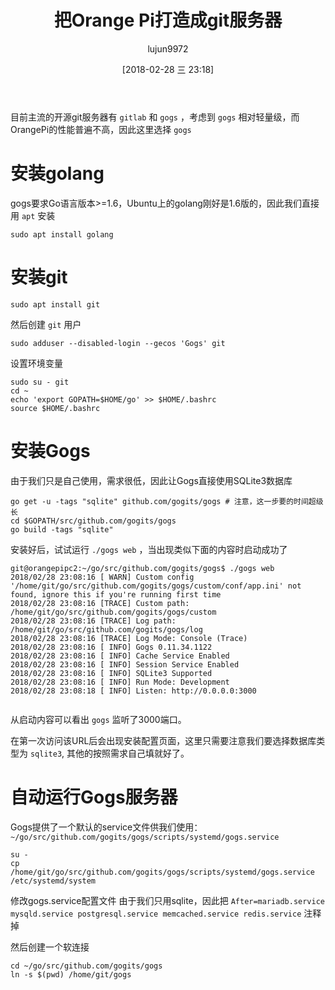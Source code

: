 #+TITLE: 把Orange Pi打造成git服务器
#+AUTHOR: lujun9972
#+TAGS: linux和它的小伙伴,OrangePi,git,gogs
#+DATE: [2018-02-28 三 23:18]
#+LANGUAGE:  zh-CN
#+OPTIONS:  H:6 num:nil toc:t \n:nil ::t |:t ^:nil -:nil f:t *:t <:nil

目前主流的开源git服务器有 =gitlab= 和 =gogs= ，考虑到 =gogs= 相对轻量级，而OrangePi的性能普遍不高，因此这里选择 =gogs=

* 安装golang
gogs要求Go语言版本>=1.6，Ubuntu上的golang刚好是1.6版的，因此我们直接用 =apt= 安装
#+BEGIN_SRC shell
  sudo apt install golang
#+END_SRC

* 安装git
#+BEGIN_SRC shell
  sudo apt install git
#+END_SRC

然后创建 =git= 用户
#+BEGIN_SRC shell
  sudo adduser --disabled-login --gecos 'Gogs' git
#+END_SRC

设置环境变量
#+BEGIN_SRC shell
  sudo su - git
  cd ~
  echo 'export GOPATH=$HOME/go' >> $HOME/.bashrc
  source $HOME/.bashrc
#+END_SRC

* 安装Gogs
由于我们只是自己使用，需求很低，因此让Gogs直接使用SQLite3数据库
#+BEGIN_SRC shell
  go get -u -tags "sqlite" github.com/gogits/gogs # 注意，这一步要的时间超级长
  cd $GOPATH/src/github.com/gogits/gogs
  go build -tags "sqlite"
#+END_SRC

安装好后，试试运行 =./gogs web= ，当出现类似下面的内容时启动成功了
#+BEGIN_EXAMPLE
  git@orangepipc2:~/go/src/github.com/gogits/gogs$ ./gogs web
  2018/02/28 23:08:16 [ WARN] Custom config '/home/git/go/src/github.com/gogits/gogs/custom/conf/app.ini' not found, ignore this if you're running first time
  2018/02/28 23:08:16 [TRACE] Custom path: /home/git/go/src/github.com/gogits/gogs/custom
  2018/02/28 23:08:16 [TRACE] Log path: /home/git/go/src/github.com/gogits/gogs/log
  2018/02/28 23:08:16 [TRACE] Log Mode: Console (Trace)
  2018/02/28 23:08:16 [ INFO] Gogs 0.11.34.1122
  2018/02/28 23:08:16 [ INFO] Cache Service Enabled
  2018/02/28 23:08:16 [ INFO] Session Service Enabled
  2018/02/28 23:08:16 [ INFO] SQLite3 Supported
  2018/02/28 23:08:16 [ INFO] Run Mode: Development
  2018/02/28 23:08:18 [ INFO] Listen: http://0.0.0.0:3000

#+END_EXAMPLE

从启动内容可以看出 =gogs= 监听了3000端口。

在第一次访问该URL后会出现安装配置页面，这里只需要注意我们要选择数据库类型为 =sqlite3=, 其他的按照需求自己填就好了。

* 自动运行Gogs服务器
Gogs提供了一个默认的service文件供我们使用： =~/go/src/github.com/gogits/gogs/scripts/systemd/gogs.service=

#+BEGIN_SRC shell
su -
cp /home/git/go/src/github.com/gogits/gogs/scripts/systemd/gogs.service /etc/systemd/system
#+END_SRC

修改gogs.service配置文件
由于我们只用sqlite，因此把 =After=mariadb.service mysqld.service postgresql.service memcached.service redis.service= 注释掉

然后创建一个软连接
#+BEGIN_SRC shell
  cd ~/go/src/github.com/gogits/gogs
  ln -s $(pwd) /home/git/gogs
#+END_SRC
